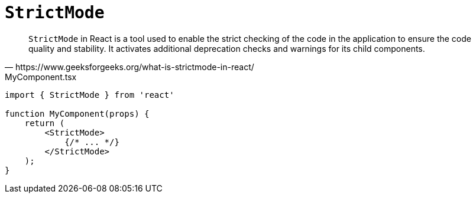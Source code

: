 = `StrictMode`

[,https://www.geeksforgeeks.org/what-is-strictmode-in-react/]
____
`StrictMode` in React is a tool used to enable the strict checking of the code in the application to ensure the code quality and stability. 
It activates additional deprecation checks and warnings for its child components. 
____

[,tsx,title="MyComponent.tsx"]
----
import { StrictMode } from 'react'

function MyComponent(props) {
    return (
        <StrictMode>
            {/* ... */}
        </StrictMode>
    );
}
----